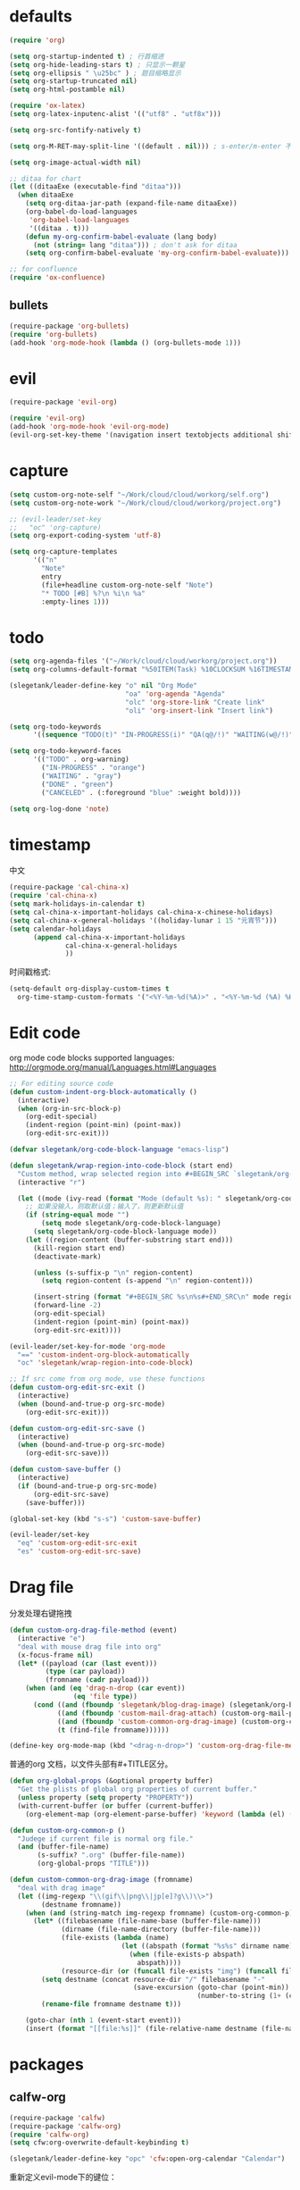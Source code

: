 * defaults
  #+BEGIN_SRC emacs-lisp
    (require 'org)

    (setq org-startup-indented t) ; 行首缩进
    (setq org-hide-leading-stars t) ; 只显示一颗星
    (setq org-ellipsis " \u25bc" ) ; 题目缩略显示
    (setq org-startup-truncated nil)
    (setq org-html-postamble nil)

    (require 'ox-latex)
    (setq org-latex-inputenc-alist '(("utf8" . "utf8x")))

    (setq org-src-fontify-natively t)

    (setq org-M-RET-may-split-line '((default . nil))) ; s-enter/m-enter 不会切断header

    (setq org-image-actual-width nil)

    ;; ditaa for chart
    (let ((ditaaExe (executable-find "ditaa")))
      (when ditaaExe
        (setq org-ditaa-jar-path (expand-file-name ditaaExe))
        (org-babel-do-load-languages
         'org-babel-load-languages
         '((ditaa . t)))
        (defun my-org-confirm-babel-evaluate (lang body)
          (not (string= lang "ditaa"))) ; don't ask for ditaa
        (setq org-confirm-babel-evaluate 'my-org-confirm-babel-evaluate)))

    ;; for confluence
    (require 'ox-confluence)
  #+END_SRC
** bullets
#+BEGIN_SRC emacs-lisp
  (require-package 'org-bullets)
  (require 'org-bullets)
  (add-hook 'org-mode-hook (lambda () (org-bullets-mode 1)))
#+END_SRC
* evil
#+BEGIN_SRC emacs-lisp
  (require-package 'evil-org)

  (require 'evil-org)
  (add-hook 'org-mode-hook 'evil-org-mode)
  (evil-org-set-key-theme '(navigation insert textobjects additional shift todo))
#+END_SRC
* capture
#+BEGIN_SRC emacs-lisp
  (setq custom-org-note-self "~/Work/cloud/cloud/workorg/self.org")
  (setq custom-org-note-work "~/Work/cloud/cloud/workorg/project.org")
#+END_SRC

#+BEGIN_SRC emacs-lisp
    ;; (evil-leader/set-key
    ;;   "oc" 'org-capture)
    (setq org-export-coding-system 'utf-8)

    (setq org-capture-templates
          '(("n"
            "Note"
            entry
            (file+headline custom-org-note-self "Note")
            "* TODO [#B] %?\n %i\n %a"
            :empty-lines 1)))
#+END_SRC
* todo
#+BEGIN_SRC emacs-lisp
  (setq org-agenda-files '("~/Work/cloud/cloud/workorg/project.org"))
  (setq org-columns-default-format "%50ITEM(Task) %10CLOCKSUM %16TIMESTAMP_IA")

  (slegetank/leader-define-key "o" nil "Org Mode"
                               "oa" 'org-agenda "Agenda"
                               "olc" 'org-store-link "Create link"
                               "oli" 'org-insert-link "Insert link")

  (setq org-todo-keywords
        '((sequence "TODO(t)" "IN-PROGRESS(i)" "QA(q@/!)" "WAITING(w@/!)" "APPSTORE(a!)" "LONG-TASK(l)" "|" "DONE(d)" "CANCELED(c)")))

  (setq org-todo-keyword-faces
        '(("TODO" . org-warning)
          ("IN-PROGRESS" . "orange")
          ("WAITING" . "gray")
          ("DONE" . "green")
          ("CANCELED" . (:foreground "blue" :weight bold))))

  (setq org-log-done 'note)

#+END_SRC
* timestamp
中文
#+BEGIN_SRC emacs-lisp
  (require-package 'cal-china-x)
  (require 'cal-china-x)
  (setq mark-holidays-in-calendar t)
  (setq cal-china-x-important-holidays cal-china-x-chinese-holidays)
  (setq cal-china-x-general-holidays '((holiday-lunar 1 15 "元宵节")))
  (setq calendar-holidays
        (append cal-china-x-important-holidays
                cal-china-x-general-holidays
                ))
#+END_SRC

时间戳格式:
#+BEGIN_SRC emacs-lisp
  (setq-default org-display-custom-times t
    org-time-stamp-custom-formats '("<%Y-%m-%d(%A)>" . "<%Y-%m-%d (%A) %H:%M:%S>"))
#+END_SRC
* Edit code
org mode code blocks supported languages: http://orgmode.org/manual/Languages.html#Languages
  #+BEGIN_SRC emacs-lisp
        ;; For editing source code
        (defun custom-indent-org-block-automatically ()
          (interactive)
          (when (org-in-src-block-p)
            (org-edit-special)
            (indent-region (point-min) (point-max))
            (org-edit-src-exit)))

        (defvar slegetank/org-code-block-language "emacs-lisp")

        (defun slegetank/wrap-region-into-code-block (start end)
          "Custom method, wrap selected region into #+BEGIN_SRC `slegetank/org-code-block-language' ... #+END_SRC"
          (interactive "r")

          (let ((mode (ivy-read (format "Mode (default %s): " slegetank/org-code-block-language) nil)))
            ;; 如果没输入，则取默认值；输入了，则更新默认值
            (if (string-equal mode "")
                (setq mode slegetank/org-code-block-language)
              (setq slegetank/org-code-block-language mode))
            (let ((region-content (buffer-substring start end)))
              (kill-region start end)
              (deactivate-mark)

              (unless (s-suffix-p "\n" region-content)
                (setq region-content (s-append "\n" region-content)))

              (insert-string (format "#+BEGIN_SRC %s\n%s#+END_SRC\n" mode region-content))
              (forward-line -2)
              (org-edit-special)
              (indent-region (point-min) (point-max))
              (org-edit-src-exit))))

        (evil-leader/set-key-for-mode 'org-mode
          "==" 'custom-indent-org-block-automatically
          "oc" 'slegetank/wrap-region-into-code-block)

        ;; If src come from org mode, use these functions
        (defun custom-org-edit-src-exit ()
          (interactive)
          (when (bound-and-true-p org-src-mode)
            (org-edit-src-exit)))

        (defun custom-org-edit-src-save ()
          (interactive)
          (when (bound-and-true-p org-src-mode)
            (org-edit-src-save)))

        (defun custom-save-buffer ()
          (interactive)
          (if (bound-and-true-p org-src-mode)
              (org-edit-src-save)
            (save-buffer)))

        (global-set-key (kbd "s-s") 'custom-save-buffer)

        (evil-leader/set-key
          "eq" 'custom-org-edit-src-exit
          "es" 'custom-org-edit-src-save)
  #+END_SRC
* Drag file
分发处理右键拖拽
#+BEGIN_SRC emacs-lisp
  (defun custom-org-drag-file-method (event)
    (interactive "e")
    "deal with mouse drag file into org"
    (x-focus-frame nil)
    (let* ((payload (car (last event)))
           (type (car payload))
           (fromname (cadr payload)))
      (when (and (eq 'drag-n-drop (car event))
                  (eq 'file type))
        (cond ((and (fboundp 'slegetank/blog-drag-image) (slegetank/org-blog-p)) (slegetank/blog-drag-image fromname)) ; blog
              ((and (fboundp 'custom-mail-drag-attach) (custom-org-mail-p)) (custom-mail-drag-attach fromname)) ; mail
              ((and (fboundp 'custom-common-org-drag-image) (custom-org-common-p)) (custom-common-org-drag-image fromname)) ; common
              (t (find-file fromname))))))

  (define-key org-mode-map (kbd "<drag-n-drop>") 'custom-org-drag-file-method)
#+END_SRC

普通的org 文档，以文件头部有#+TITLE区分。
#+BEGIN_SRC emacs-lisp
  (defun org-global-props (&optional property buffer)
    "Get the plists of global org properties of current buffer."
    (unless property (setq property "PROPERTY"))
    (with-current-buffer (or buffer (current-buffer))
      (org-element-map (org-element-parse-buffer) 'keyword (lambda (el) (when (string-match property (org-element-property :key el)) el)))))

  (defun custom-org-common-p ()
    "Judege if current file is normal org file."
    (and (buffer-file-name)
         (s-suffix? ".org" (buffer-file-name))
         (org-global-props "TITLE")))

  (defun custom-common-org-drag-image (fromname)
    "deal with drag image"
    (let ((img-regexp "\\(gif\\|png\\|jp[e]?g\\)\\>")
          (destname fromname))
      (when (and (string-match img-regexp fromname) (custom-org-common-p))
        (let* ((filebasename (file-name-base (buffer-file-name)))
               (dirname (file-name-directory (buffer-file-name)))
               (file-exists (lambda (name)
                              (let ((abspath (format "%s%s" dirname name)))
                                (when (file-exists-p abspath)
                                  abspath))))
               (resource-dir (or (funcall file-exists "img") (funcall file-exists "res") (funcall file-exists "resource") dirname)))
          (setq destname (concat resource-dir "/" filebasename "-"
                                 (save-excursion (goto-char (point-min))
                                                 (number-to-string (1+ (count-matches (format "%s-" filebasename))))) "." (file-name-extension fromname)))
          (rename-file fromname destname t)))

      (goto-char (nth 1 (event-start event)))
      (insert (format "[[file:%s]]" (file-relative-name destname (file-name-directory (buffer-file-name)))))))
#+END_SRC
* packages
** calfw-org
#+BEGIN_SRC emacs-lisp
  (require-package 'calfw)
  (require-package 'calfw-org)
  (require 'calfw-org)
  (setq cfw:org-overwrite-default-keybinding t)

  (slegetank/leader-define-key "opc" 'cfw:open-org-calendar "Calendar")
#+END_SRC

重新定义evil-mode下的键位：
#+BEGIN_SRC emacs-lisp
  ;; (evil-define-key 'normal cfw:org-custom-map (kbd "g") 'cfw:org-goto-date)
  (define-key cfw:org-custom-map (kbd "j") 'next-line)
  (define-key cfw:org-custom-map (kbd "k") 'previous-line)
  (define-key cfw:org-custom-map (kbd "h") 'backward-char)
  (define-key cfw:org-custom-map (kbd "l") 'forward-char)
  (define-key cfw:org-custom-map (kbd "s-j") 'cfw:navi-next-week-command)
  (define-key cfw:org-custom-map (kbd "s-k") 'cfw:navi-previous-week-command)
  (define-key cfw:org-custom-map (kbd "s-h") 'cfw:navi-previous-day-command)
  (define-key cfw:org-custom-map (kbd "s-l") 'cfw:navi-next-day-command)
  (define-key cfw:org-custom-map (kbd "g") 'cfw:org-goto-date)
  (define-key cfw:org-custom-map (kbd "a") 'cfw:org-open-agenda-day)
  (define-key cfw:org-custom-map (kbd "w") 'cfw:change-view-week)
  (define-key cfw:org-custom-map (kbd "m") 'cfw:change-view-month)
  (define-key cfw:org-custom-map (kbd "SPC") nil)
#+END_SRC
** pomodoro
#+BEGIN_SRC emacs-lisp
  (require-package 'org-pomodoro)
  (slegetank/leader-define-key "opp" 'org-pomodoro "Pomodoro")
#+END_SRC
** org-tree-slide
#+BEGIN_SRC emacs-lisp
  (require-package 'org-tree-slide)
#+END_SRC
** polymode
#+BEGIN_SRC emacs-lisp
  ;; (require-package 'polymode)
  ;; (require-package 'poly-org)
#+END_SRC
* keys
#+BEGIN_SRC emacs-lisp
  (defun my-org-config ()
    (local-set-key (kbd "s-k") 'outline-previous-visible-heading)
    (local-set-key (kbd "s-j") 'outline-next-visible-heading)
    (local-set-key (kbd "<s-return>") 'org-meta-return)

    (set (make-local-variable 'company-backends)
         (add-to-list 'company-backends #'company-tabnine)))

  (add-hook 'org-mode-hook 'my-org-config)

#+END_SRC
